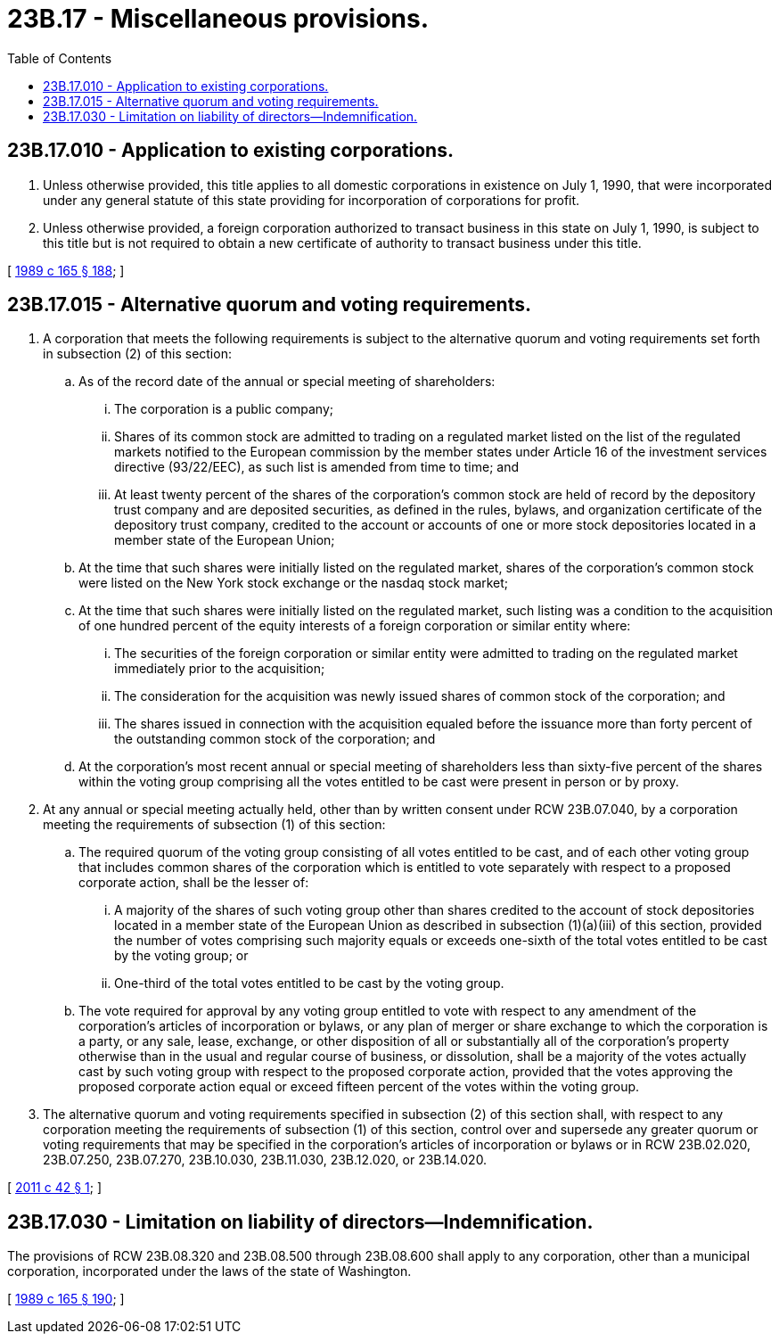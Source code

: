 = 23B.17 - Miscellaneous provisions.
:toc:

== 23B.17.010 - Application to existing corporations.
. Unless otherwise provided, this title applies to all domestic corporations in existence on July 1, 1990, that were incorporated under any general statute of this state providing for incorporation of corporations for profit.

. Unless otherwise provided, a foreign corporation authorized to transact business in this state on July 1, 1990, is subject to this title but is not required to obtain a new certificate of authority to transact business under this title.

[ http://leg.wa.gov/CodeReviser/documents/sessionlaw/1989c165.pdf?cite=1989%20c%20165%20§%20188[1989 c 165 § 188]; ]

== 23B.17.015 - Alternative quorum and voting requirements.
. A corporation that meets the following requirements is subject to the alternative quorum and voting requirements set forth in subsection (2) of this section:

.. As of the record date of the annual or special meeting of shareholders:

... The corporation is a public company;

... Shares of its common stock are admitted to trading on a regulated market listed on the list of the regulated markets notified to the European commission by the member states under Article 16 of the investment services directive (93/22/EEC), as such list is amended from time to time; and

... At least twenty percent of the shares of the corporation's common stock are held of record by the depository trust company and are deposited securities, as defined in the rules, bylaws, and organization certificate of the depository trust company, credited to the account or accounts of one or more stock depositories located in a member state of the European Union;

.. At the time that such shares were initially listed on the regulated market, shares of the corporation's common stock were listed on the New York stock exchange or the nasdaq stock market;

.. At the time that such shares were initially listed on the regulated market, such listing was a condition to the acquisition of one hundred percent of the equity interests of a foreign corporation or similar entity where:

... The securities of the foreign corporation or similar entity were admitted to trading on the regulated market immediately prior to the acquisition;

... The consideration for the acquisition was newly issued shares of common stock of the corporation; and

... The shares issued in connection with the acquisition equaled before the issuance more than forty percent of the outstanding common stock of the corporation; and

.. At the corporation's most recent annual or special meeting of shareholders less than sixty-five percent of the shares within the voting group comprising all the votes entitled to be cast were present in person or by proxy.

. At any annual or special meeting actually held, other than by written consent under RCW 23B.07.040, by a corporation meeting the requirements of subsection (1) of this section:

.. The required quorum of the voting group consisting of all votes entitled to be cast, and of each other voting group that includes common shares of the corporation which is entitled to vote separately with respect to a proposed corporate action, shall be the lesser of:

... A majority of the shares of such voting group other than shares credited to the account of stock depositories located in a member state of the European Union as described in subsection (1)(a)(iii) of this section, provided the number of votes comprising such majority equals or exceeds one-sixth of the total votes entitled to be cast by the voting group; or

... One-third of the total votes entitled to be cast by the voting group.

.. The vote required for approval by any voting group entitled to vote with respect to any amendment of the corporation's articles of incorporation or bylaws, or any plan of merger or share exchange to which the corporation is a party, or any sale, lease, exchange, or other disposition of all or substantially all of the corporation's property otherwise than in the usual and regular course of business, or dissolution, shall be a majority of the votes actually cast by such voting group with respect to the proposed corporate action, provided that the votes approving the proposed corporate action equal or exceed fifteen percent of the votes within the voting group.

. The alternative quorum and voting requirements specified in subsection (2) of this section shall, with respect to any corporation meeting the requirements of subsection (1) of this section, control over and supersede any greater quorum or voting requirements that may be specified in the corporation's articles of incorporation or bylaws or in RCW 23B.02.020, 23B.07.250, 23B.07.270, 23B.10.030, 23B.11.030, 23B.12.020, or 23B.14.020.

[ http://lawfilesext.leg.wa.gov/biennium/2011-12/Pdf/Bills/Session%20Laws/Senate/5495-S.SL.pdf?cite=2011%20c%2042%20§%201[2011 c 42 § 1]; ]

== 23B.17.030 - Limitation on liability of directors—Indemnification.
The provisions of RCW 23B.08.320 and 23B.08.500 through 23B.08.600 shall apply to any corporation, other than a municipal corporation, incorporated under the laws of the state of Washington.

[ http://leg.wa.gov/CodeReviser/documents/sessionlaw/1989c165.pdf?cite=1989%20c%20165%20§%20190[1989 c 165 § 190]; ]

